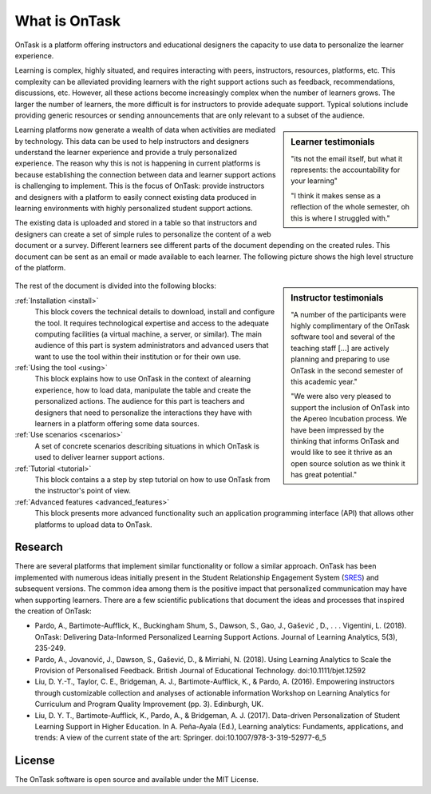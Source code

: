 What is OnTask
##############

OnTask is a platform offering instructors and educational designers the capacity to use data to personalize the learner experience.

Learning is complex, highly situated, and requires interacting with peers, instructors, resources, platforms, etc. This complexity can be alleviated providing learners with the right support actions such as feedback, recommendations, discussions, etc. However, all these actions become increasingly complex when the number of learners grows. The larger the number of learners, the more difficult is for instructors to provide adequate support. Typical solutions include providing generic resources or sending announcements that are only relevant to a subset of the audience.

.. sidebar:: Learner testimonials

   "its not the email itself, but what it represents: the accountability for
   your learning"

   "I think it makes sense as a reflection of the whole semester, oh this is where I struggled with."

Learning platforms now generate a wealth of data when activities are mediated by technology. This data can be used to help instructors and designers understand the learner experience and provide a truly personalized experience. The reason why this is not is happening in current platforms is because establishing the connection between data and learner support actions is challenging to implement. This is the focus of OnTask: provide instructors and designers with a platform to easily connect existing data produced in learning environments with highly personalized student support actions.

The existing data is uploaded and stored in a table so that instructors and designers can create a set of simple rules to personalize the content of a web document or a survey. Different learners see different parts of the document depending on the created rules. This document can be sent as an email or made available to each learner. The following picture shows the high level structure of the platform.

.. figure:: diagram.png
   :align: center
   :width: 100%

.. sidebar:: Instructor testimonials

   "A number of the participants were highly complimentary of the OnTask software tool and several of the teaching staff [...] are actively planning and preparing to use OnTask in the second semester of this academic year."

   "We were also very pleased to support the inclusion of OnTask into the Apereo Incubation process. We have been impressed by the thinking that informs OnTask and would like to see it thrive as an open source solution as we think it has great potential."

The rest of the document is divided into the following blocks:

:ref:`Installation <install>`
  This block covers the technical details to download, install and configure the tool. It requires technological expertise and access to the adequate computing facilities (a virtual machine, a server, or similar). The main audience of this part is system administrators and advanced users that want to use the tool within their institution or for their own use.

:ref:`Using the tool <using>`
  This block explains how to use OnTask in the context of alearning experience, how to load data, manipulate the table and create the personalized actions. The audience for this part is teachers and designers that need to personalize the interactions they have with learners in a platform offering some data sources.

:ref:`Use scenarios <scenarios>`
  A set of concrete scenarios describing situations in which OnTask is used to deliver learner support actions.

:ref:`Tutorial <tutorial>`
  This block contains a a step by step tutorial on how to use OnTask from the instructor's point of view.

:ref:`Advanced features <advanced_features>`
  This block presents more advanced functionality such an application programming interface (API) that allows other platforms to upload data to OnTask.

Research
********

There are several platforms that implement similar functionality or follow a similar approach. OnTask has been implemented with numerous ideas initially present in the Student Relationship Engagement System (`SRES <http://sres.io>`__) and subsequent versions. The common idea among them is the positive impact that personalized communication may have when supporting learners. There are a few scientific publications that document the ideas and processes that inspired the creation of OnTask:

- Pardo, A., Bartimote-Aufflick, K., Buckingham Shum, S., Dawson, S., Gao, J., Gašević , D., . . . Vigentini, L. (2018). OnTask: Delivering Data-Informed Personalized Learning Support Actions. Journal of Learning Analytics, 5(3), 235-249.

- Pardo, A., Jovanović, J., Dawson, S., Gašević, D., & Mirriahi, N. (2018). Using Learning Analytics to Scale the Provision of Personalised Feedback. British Journal of Educational Technology. doi:10.1111/bjet.12592

- Liu, D. Y.-T., Taylor, C. E., Bridgeman, A. J., Bartimote-Aufflick, K., & Pardo, A. (2016). Empowering instructors through customizable collection and analyses of actionable information Workshop on Learning Analytics for Curriculum and Program Quality Improvement (pp. 3). Edinburgh, UK.

- Liu, D. Y. T., Bartimote-Aufflick, K., Pardo, A., & Bridgeman, A. J. (2017). Data-driven Personalization of Student Learning Support in Higher Education. In A. Peña-Ayala (Ed.), Learning analytics: Fundaments, applications, and trends: A view of the current state of the art: Springer. doi:10.1007/978-3-319-52977-6_5


License
*******

The OnTask software is open source and available under the MIT License.
